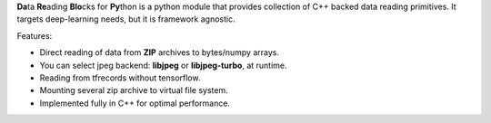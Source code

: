 .. raw:: html

  <h1 align="center">
    <br>
    <img src="https://podgorskiy.com/static/dareblopylogo.svg">
    <br>
  </h1>
  <h4 align="center">Framework agnostic, faster data reading for DeepLearning.</h4>
  <h4 align="center">A native extension for Python built with C++ and <a href="https://github.com/pybind/pybind11" target="_blank">pybind11</a>.</h4>

  <p align="center">
    <a href="https://badge.fury.io/py/dareblopy"><img src="https://badge.fury.io/py/dareblopy.svg" alt="PyPI version" height="18"></a>
    <img src="https://img.shields.io/pypi/pyversions/dareblopy">
    <img src="https://travis-ci.org/podgorskiy/DareBlopy.svg?branch=master">
  </p>


**Da**\ ta **Re**\ ading **Blo**\ cks for **Py**\ thon is a python module that provides collection of C++ backed data reading primitives.
It targets deep-learning needs, but it is framework agnostic.

Features:

* Direct reading of data from **ZIP** archives to bytes/numpy arrays.

* You can select jpeg backend: **libjpeg** or **libjpeg-turbo**, at runtime.

* Reading from tfrecords without tensorflow.

* Mounting several zip archive to virtual file system.

* Implemented fully in C++ for optimal performance.
